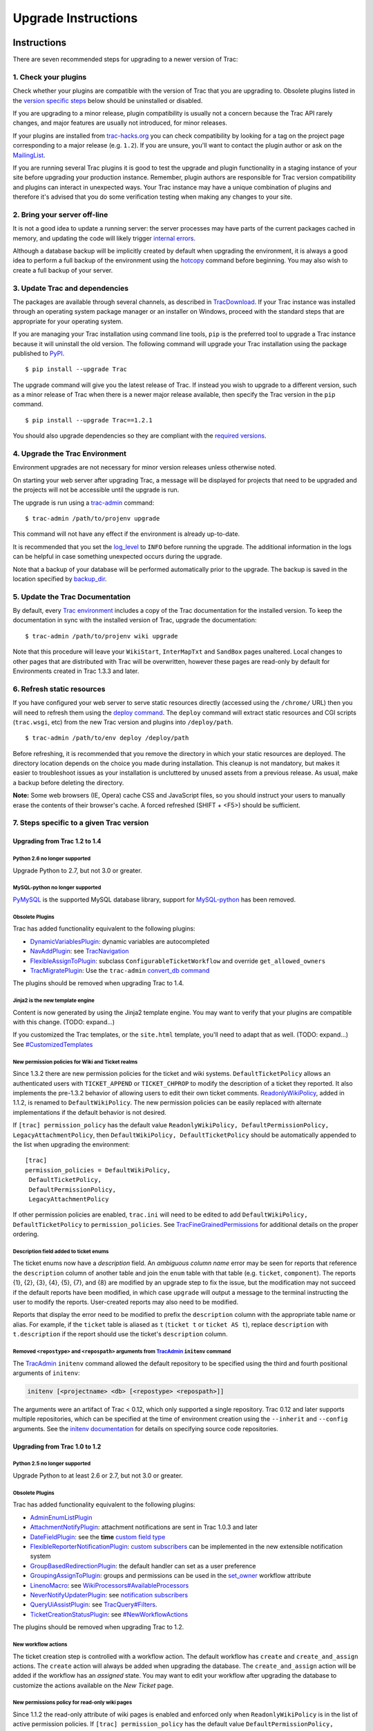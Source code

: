 .. _UpgradeInstructions:

Upgrade Instructions
====================

.. _Instructions:

Instructions
------------

There are seven recommended steps for upgrading to a newer version of
Trac:

.. _a1.Checkyourplugins:

1. Check your plugins
~~~~~~~~~~~~~~~~~~~~~

Check whether your plugins are compatible with the version of Trac that
you are upgrading to. Obsolete plugins listed in the `version specific
steps <https://trac.edgewall.org/wiki/TracUpgrade#VersionSpecificSteps>`__
below should be uninstalled or disabled.

If you are upgrading to a minor release, plugin compatibility is usually
not a concern because the Trac API rarely changes, and major features
are usually not introduced, for minor releases.

If your plugins are installed from
`trac-hacks.org <https://trac-hacks.org>`__ you can check compatibility
by looking for a tag on the project page corresponding to a major
release (e.g. ``1.2``). If you are unsure, you'll want to contact the
plugin author or ask on the
`MailingList <https://trac.edgewall.org/intertrac/MailingList>`__.

If you are running several Trac plugins it is good to test the upgrade
and plugin functionality in a staging instance of your site before
upgrading your production instance. Remember, plugin authors are
responsible for Trac version compatibility and plugins can interact in
unexpected ways. Your Trac instance may have a unique combination of
plugins and therefore it's advised that you do some verification testing
when making any changes to your site.

.. _a2.Bringyourserveroff-line:

2. Bring your server off-line
~~~~~~~~~~~~~~~~~~~~~~~~~~~~~

It is not a good idea to update a running server: the server processes
may have parts of the current packages cached in memory, and updating
the code will likely trigger `internal
errors <https://trac.edgewall.org/wiki/TracUpgrade#ZipImportError>`__.

Although a database backup will be implicitly created by default when
upgrading the environment, it is always a good idea to perform a full
backup of the environment using the
`hotcopy <https://trac.edgewall.org/wiki/TracBackup>`__ command before
beginning. You may also wish to create a full backup of your server.

.. _UpdatetheTracCode:

3. Update Trac and dependencies
~~~~~~~~~~~~~~~~~~~~~~~~~~~~~~~

The packages are available through several channels, as described in
`TracDownload <https://trac.edgewall.org/intertrac/TracDownload>`__. If
your Trac instance was installed through an operating system package
manager or an installer on Windows, proceed with the standard steps that
are appropriate for your operating system.

If you are managing your Trac installation using command line tools,
``pip`` is the preferred tool to upgrade a Trac instance because it will
uninstall the old version. The following command will upgrade your Trac
installation using the package published to
`PyPI <https://pypi.python.org/pypi/Trac>`__.

.. container:: wiki-code

   .. container:: code

      ::

         $ pip install --upgrade Trac

The upgrade command will give you the latest release of Trac. If instead
you wish to upgrade to a different version, such as a minor release of
Trac when there is a newer major release available, then specify the
Trac version in the ``pip`` command.

.. container:: wiki-code

   .. container:: code

      ::

         $ pip install --upgrade Trac==1.2.1

You should also upgrade dependencies so they are compliant with the
`required
versions <https://trac.edgewall.org/wiki/TracInstall#Dependencies>`__.

.. _UpgradetheTracEnvironment:

4. Upgrade the Trac Environment
~~~~~~~~~~~~~~~~~~~~~~~~~~~~~~~

Environment upgrades are not necessary for minor version releases unless
otherwise noted.

On starting your web server after upgrading Trac, a message will be
displayed for projects that need to be upgraded and the projects will
not be accessible until the upgrade is run.

The upgrade is run using a
`trac-admin <https://trac.edgewall.org/wiki/TracAdmin>`__ command:

.. container:: wiki-code

   .. container:: code

      ::

         $ trac-admin /path/to/projenv upgrade

This command will not have any effect if the environment is already
up-to-date.

It is recommended that you set the
`log_level <https://trac.edgewall.org/wiki/TracIni#logging-log_level-option>`__
to ``INFO`` before running the upgrade. The additional information in
the logs can be helpful in case something unexpected occurs during the
upgrade.

Note that a backup of your database will be performed automatically
prior to the upgrade. The backup is saved in the location specified by
`backup_dir <https://trac.edgewall.org/wiki/TracIni#trac-backup_dir-option>`__.

.. _UpdatetheTracDocumentation:

5. Update the Trac Documentation
~~~~~~~~~~~~~~~~~~~~~~~~~~~~~~~~

By default, every `Trac
environment <https://trac.edgewall.org/wiki/TracEnvironment>`__ includes
a copy of the Trac documentation for the installed version. To keep the
documentation in sync with the installed version of Trac, upgrade the
documentation:

.. container:: wiki-code

   .. container:: code

      ::

         $ trac-admin /path/to/projenv wiki upgrade

Note that this procedure will leave your ``WikiStart``, ``InterMapTxt``
and ``SandBox`` pages unaltered. Local changes to other pages that are
distributed with Trac will be overwritten, however these pages are
read-only by default for Environments created in Trac 1.3.3 and later.

.. _a6.Refreshstaticresources:

6. Refresh static resources
~~~~~~~~~~~~~~~~~~~~~~~~~~~

If you have configured your web server to serve static resources
directly (accessed using the ``/chrome/`` URL) then you will need to
refresh them using the `deploy
command <https://trac.edgewall.org/wiki/TracInstall#MappingStaticResources>`__.
The ``deploy`` command will extract static resources and CGI scripts
(``trac.wsgi``, etc) from the new Trac version and plugins into
``/deploy/path``.

.. container:: wiki-code

   .. container:: code

      ::

         $ trac-admin /path/to/env deploy /deploy/path

Before refreshing, it is recommended that you remove the directory in
which your static resources are deployed. The directory location depends
on the choice you made during installation. This cleanup is not
mandatory, but makes it easier to troubleshoot issues as your
installation is uncluttered by unused assets from a previous release. As
usual, make a backup before deleting the directory.

.. container:: wikipage

   **Note:** Some web browsers (IE, Opera) cache CSS and JavaScript
   files, so you should instruct your users to manually erase the
   contents of their browser's cache. A forced refreshed (SHIFT + <F5>)
   should be sufficient.

.. _VersionSpecificSteps:

7. Steps specific to a given Trac version
~~~~~~~~~~~~~~~~~~~~~~~~~~~~~~~~~~~~~~~~~

.. _to1.4:

Upgrading from Trac 1.2 to 1.4
^^^^^^^^^^^^^^^^^^^^^^^^^^^^^^

.. _Python2.6nolongersupported:

Python 2.6 no longer supported
''''''''''''''''''''''''''''''

Upgrade Python to 2.7, but not 3.0 or greater.

.. _MySQL-pythonnolongersupported:

MySQL-python no longer supported
''''''''''''''''''''''''''''''''

`PyMySQL <https://pypi.python.org/pypi/PyMySQL>`__ is the supported
MySQL database library, support for
`MySQL-python <https://pypi.python.org/pypi/MySQL-python>`__ has been
removed.

.. _ObsoletePlugins:

Obsolete Plugins
''''''''''''''''

Trac has added functionality equivalent to the following plugins:

-  `DynamicVariablesPlugin <https://trac-hacks.org/wiki/DynamicVariablesPlugin>`__:
   dynamic variables are autocompleted
-  `NavAddPlugin <https://trac-hacks.org/wiki/NavAddPlugin>`__: see
   `TracNavigation <https://trac.edgewall.org/wiki/TracNavigation>`__
-  `FlexibleAssignToPlugin <https://trac-hacks.org/wiki/FlexibleAssignToPlugin>`__:
   subclass ``ConfigurableTicketWorkflow`` and override
   ``get_allowed_owners``
-  `TracMigratePlugin <https://trac-hacks.org/wiki/TracMigratePlugin>`__:
   Use the ``trac-admin`` `convert_db
   command <https://trac.edgewall.org/wiki/TracAdmin#ChangingDatabaseBackend>`__

The plugins should be removed when upgrading Trac to 1.4.

.. _Jinja2isthenewtemplateengine:

Jinja2 is the new template engine
'''''''''''''''''''''''''''''''''

Content is now generated by using the Jinja2 template engine. You may
want to verify that your plugins are compatible with this change. (TODO:
expand...)

If you customized the Trac templates, or the ``site.html`` template,
you'll need to adapt that as well. (TODO: expand...) See
`#CustomizedTemplates <https://trac.edgewall.org/wiki/TracUpgrade#CustomizedTemplates>`__

.. _NewpermissionpoliciesforWikiandTicketrealms:

New permission policies for Wiki and Ticket realms
''''''''''''''''''''''''''''''''''''''''''''''''''

Since 1.3.2 there are new permission policies for the ticket and wiki
systems. ``DefaultTicketPolicy`` allows an authenticated users with
``TICKET_APPEND`` or ``TICKET_CHPROP`` to modify the description of a
ticket they reported. It also implements the pre-1.3.2 behavior of
allowing users to edit their own ticket comments.
`ReadonlyWikiPolicy <https://trac.edgewall.org/wiki/TracUpgrade#Newpermissionspolicyforread-onlywikipages>`__,
added in 1.1.2, is renamed to ``DefaultWikiPolicy``. The new permission
policies can be easily replaced with alternate implementations if the
default behavior is not desired.

If ``[trac] permission_policy`` has the default value
``ReadonlyWikiPolicy, DefaultPermissionPolicy, LegacyAttachmentPolicy``,
then ``DefaultWikiPolicy, DefaultTicketPolicy`` should be automatically
appended to the list when upgrading the environment:

.. container:: wiki-code

   .. container:: code

      ::

         [trac]
         permission_policies = DefaultWikiPolicy,
          DefaultTicketPolicy,
          DefaultPermissionPolicy,
          LegacyAttachmentPolicy

If other permission policies are enabled, ``trac.ini`` will need to be
edited to add ``DefaultWikiPolicy, DefaultTicketPolicy`` to
``permission_policies``. See
`TracFineGrainedPermissions <https://trac.edgewall.org/wiki/TracFineGrainedPermissions#DefaultWikiPolicyandDefaultTicketPolicy>`__
for additional details on the proper ordering.

.. _enum-description-field:

Description field added to ticket enums
'''''''''''''''''''''''''''''''''''''''

The ticket enums now have a *description* field. An *ambiguous column
name* error may be seen for reports that reference the ``description``
column of another table and join the ``enum`` table with that table
(e.g. ``ticket``, ``component``). The reports {1}, {2}, {3}, {4}, {5},
{7}, and {8} are modified by an upgrade step to fix the issue, but the
modification may not succeed if the default reports have been modified,
in which case ``upgrade`` will output a message to the terminal
instructing the user to modify the reports. User-created reports may
also need to be modified.

Reports that display the error need to be modified to prefix the
``description`` column with the appropriate table name or alias. For
example, if the ``ticket`` table is aliased as ``t`` (``ticket t`` or
``ticket AS t``), replace ``description`` with ``t.description`` if the
report should use the ticket's ``description`` column.

.. _RemovedrepostypeandrepospathargumentsfromTracAdmininitenvcommand:

Removed ``<repostype>`` and ``<repospath>`` arguments from `TracAdmin <https://trac.edgewall.org/wiki/TracAdmin>`__ ``initenv`` command
'''''''''''''''''''''''''''''''''''''''''''''''''''''''''''''''''''''''''''''''''''''''''''''''''''''''''''''''''''''''''''''''''''''''

The `TracAdmin <https://trac.edgewall.org/wiki/TracAdmin>`__ ``initenv``
command allowed the default repository to be specified using the third
and fourth positional arguments of ``initenv``:

.. code:: wiki

   initenv [<projectname> <db> [<repostype> <repospath>]]

The arguments were an artifact of Trac < 0.12, which only supported a
single repository. Trac 0.12 and later supports multiple repositories,
which can be specified at the time of environment creation using the
``--inherit`` and ``--config`` arguments. See the `initenv
documentation <https://trac.edgewall.org/wiki/TracEnvironment#SourceCodeRepository>`__
for details on specifying source code repositories.

.. _to1.2:

Upgrading from Trac 1.0 to 1.2
^^^^^^^^^^^^^^^^^^^^^^^^^^^^^^

.. _Python2.5nolongersupported:

Python 2.5 no longer supported
''''''''''''''''''''''''''''''

Upgrade Python to at least 2.6 or 2.7, but not 3.0 or greater.

.. _ObsoletePlugins1:

Obsolete Plugins
''''''''''''''''

Trac has added functionality equivalent to the following plugins:

-  `AdminEnumListPlugin <https://trac-hacks.org/wiki/AdminEnumListPlugin>`__
-  `AttachmentNotifyPlugin <https://trac-hacks.org/wiki/AttachmentNotifyPlugin>`__:
   attachment notifications are sent in Trac 1.0.3 and later
-  `DateFieldPlugin <https://trac-hacks.org/wiki/DateFieldPlugin>`__:
   see the **time** `custom field
   type <https://trac.edgewall.org/wiki/TracTicketsCustomFields#AvailableFieldTypesandOptions>`__
-  `FlexibleReporterNotificationPlugin <https://trac-hacks.org/wiki/FlexibleReporterNotificationPlugin>`__:
   `custom
   subscribers <https://trac.edgewall.org/intertrac/CookBook/Notification/Subscriptions>`__
   can be implemented in the new extensible notification system
-  `GroupBasedRedirectionPlugin <https://trac-hacks.org/wiki/GroupBasedRedirectionPlugin>`__:
   the default handler can set as a user preference
-  `GroupingAssignToPlugin <https://trac-hacks.org/wiki/GroupingAssignToPlugin>`__:
   groups and permissions can be used in the
   `set_owner <https://trac.edgewall.org/wiki/TracWorkflow#BasicTicketWorkflowCustomization>`__
   workflow attribute
-  `LinenoMacro <https://trac-hacks.org/wiki/LinenoMacro>`__: see
   `WikiProcessors#AvailableProcessors <https://trac.edgewall.org/wiki/WikiProcessors#AvailableProcessors>`__
-  `NeverNotifyUpdaterPlugin <https://trac-hacks.org/wiki/NeverNotifyUpdaterPlugin>`__:
   see `notification
   subscribers <https://trac.edgewall.org/wiki/TracNotification#notification-subscriber-section>`__
-  `QueryUiAssistPlugin <https://trac-hacks.org/wiki/QueryUiAssistPlugin>`__:
   see
   `TracQuery#Filters <https://trac.edgewall.org/wiki/TracQuery#Filters>`__.
-  `TicketCreationStatusPlugin <https://trac-hacks.org/wiki/TicketCreationStatusPlugin>`__:
   see
   `#NewWorkflowActions <https://trac.edgewall.org/wiki/TracUpgrade#NewWorkflowActions>`__

The plugins should be removed when upgrading Trac to 1.2.

.. _NewWorkflowActions:

New workflow actions
''''''''''''''''''''

The ticket creation step is controlled with a workflow action. The
default workflow has ``create`` and ``create_and_assign`` actions. The
``create`` action will always be added when upgrading the database. The
``create_and_assign`` action will be added if the workflow has an
*assigned* state. You may want to edit your workflow after upgrading the
database to customize the actions available on the *New Ticket* page.

.. _Newpermissionspolicyforread-onlywikipages:

New permissions policy for read-only wiki pages
'''''''''''''''''''''''''''''''''''''''''''''''

Since 1.1.2 the read-only attribute of wiki pages is enabled and
enforced only when ``ReadonlyWikiPolicy`` is in the list of active
permission policies. If ``[trac] permission_policy`` has the default
value ``DefaultPermissionPolicy, LegacyAttachmentPolicy``, then
``ReadonlyWikiPolicy`` should be automatically appended to the list when
upgrading the environment:

.. container:: wiki-code

   .. container:: code

      ::

         [trac]
         permission_policies = ReadonlyWikiPolicy,
          DefaultPermissionPolicy,
          LegacyAttachmentPolicy

If other permission policies are enabled, ``trac.ini`` will need to have
``ReadonlyWikiPolicy`` appended to the list of active
``permission_policies``. See
`TracFineGrainedPermissions#ReadonlyWikiPolicy <https://trac.edgewall.org/wiki/TracFineGrainedPermissions#ReadonlyWikiPolicy>`__
for additional details on the proper ordering.

.. _to1.0:

Upgrading from Trac 0.12 to Trac 1.0
^^^^^^^^^^^^^^^^^^^^^^^^^^^^^^^^^^^^

.. _Python2.4nolongersupported:

Python 2.4 no longer supported
''''''''''''''''''''''''''''''

Upgrade Python to at least 2.5, but not 3.0.

.. _ObsoletePlugins2:

Obsolete Plugins
''''''''''''''''

Trac has added functionality equivalent to the following plugins:

-  `AnchorMacro <https://trac-hacks.org/wiki/AnchorMacro>`__
-  `BatchModifyPlugin <https://trac-hacks.org/wiki/BatchModifyPlugin>`__
-  `GitPlugin <https://trac-hacks.org/wiki/GitPlugin>`__
-  `OverrideEditPlugin <https://trac-hacks.org/wiki/OverrideEditPlugin>`__
-  `ProgressMeterMacro <https://trac-hacks.org/wiki/ProgressMeterMacro>`__

The plugins should be removed when upgrading Trac to 1.0.

.. _Subversioncomponentsnotenabledbydefaultfornewinstallations:

Subversion components not enabled by default for new installations
''''''''''''''''''''''''''''''''''''''''''''''''''''''''''''''''''

The Trac components for Subversion support are no longer enabled by
default. To enable the svn support, you need to make sure the
``tracopt.versioncontrol.svn`` components are enabled, for example by
setting the following in the
`TracIni <https://trac.edgewall.org/wiki/TracIni>`__:

.. container:: wiki-code

   .. container:: code

      ::

         [components]
         tracopt.versioncontrol.svn.* = enabled

The upgrade procedure should take care of this and change the
`TracIni <https://trac.edgewall.org/wiki/TracIni>`__ appropriately,
unless you already had the svn components explicitly disabled.

.. _AttachmentsMigrated:

Attachments migrated to new location
''''''''''''''''''''''''''''''''''''

Another step in the automatic upgrade will change the way the
attachments are stored. There have been reports that the attachment
migration `sometimes
fails <https://trac.edgewall.org/wiki/TracUpgrade#AttachmentsNotMigrated>`__,
so it's extra important that you `backup your
environment <https://trac.edgewall.org/wiki/TracBackup>`__.

In case the ``attachments`` directory contains some files which are
*not* attachments, the last step of the migration to the new layout will
not be completed: the deletion of the now unused ``attachments``
directory can't be done if there are still files and folders in it. You
may ignore this error, but better to move them elsewhere and remove the
``attachments`` directory manually. The attachments themselves are now
all located in your environment below the ``files/attachments``
directory.

.. _Behaviorofticketdefault_ownerchanged:

Behavior of ``[ticket] default_owner`` changed
''''''''''''''''''''''''''''''''''''''''''''''

Prior to 1.0, the owner field of new tickets always defaulted to
``[ticket] default_owner`` when the value was not empty. If the value
was empty, the owner field defaulted to to the Component's owner. In 1.0
and later, the ``default_owner`` must be set to ``< default >`` to make
new tickets default to the Component's owner. This change allows the
``default_owner`` to be set to an empty value if no default owner is
desired.

.. _OlderVersions:

Upgrading from older versions of Trac
^^^^^^^^^^^^^^^^^^^^^^^^^^^^^^^^^^^^^

For upgrades from versions older than Trac 0.12, refer first to
`TracUpgrade for
0.12 <https://trac.edgewall.org/intertrac/wiki%3A0.12/TracUpgrade%23SpecificVersions>`__.

For upgrades from versions older than Trac 0.10, refer first to
`TracUpgrade for
0.10 <https://trac.edgewall.org/intertrac/wiki%3A0.10/TracUpgrade%23SpecificVersions>`__.

.. _KnownIssues:

Known Issues
------------

.. _CustomizedTemplates:

Customized Templates
~~~~~~~~~~~~~~~~~~~~

Trac supports customization of its templates by placing copies of the
templates in the ``<env>/templates`` folder of your
`environment <https://trac.edgewall.org/wiki/TracEnvironment>`__ or in a
common location specified in the
`inherit.templates_dir <https://trac.edgewall.org/wiki/TracIni#GlobalConfiguration>`__
configuration setting. If you choose to customize the templates, be
aware that you will need to repeat your changes on a copy of the new
templates when you upgrade to a new release of Trac (even a minor one),
as the templates will evolve. So keep a diff around.

The preferred way to perform
`TracInterfaceCustomization <https://trac.edgewall.org/wiki/TracInterfaceCustomization>`__
is a custom plugin doing client-side JavaScript transformation of the
generated output, as this is more robust in case of changes: we usually
won't modify an element ``id`` or change its CSS ``class``, and if we
have to do so, this will be documented in the
`TracDev/ApiChanges <https://trac.edgewall.org/intertrac/TracDev/ApiChanges>`__
pages.

.. _ZipImportError:

ZipImportError
~~~~~~~~~~~~~~

Due to internal caching of zipped packages, whenever the content of the
packages change on disk, the in-memory zip index will no longer match
and you'll get irrecoverable ZipImportError errors. Better to anticipate
and bring your server down for maintenance before upgrading. See
`#7014 <https://trac.edgewall.org/intertrac/%237014>`__ for details.

.. _WikiUpgrade:

Wiki Upgrade
~~~~~~~~~~~~

``trac-admin`` will not delete or remove default wiki pages that were
present in a previous version but are no longer in the new version.

.. _Parentdir:

Parent dir
~~~~~~~~~~

If you use a Trac parent env configuration and one of the plugins in one
child does not work, none of the children will work.

.. _AttachmentsNotMigrated:

Attachments not migrated
~~~~~~~~~~~~~~~~~~~~~~~~

There have been reports that attachments are not
`migrated <https://trac.edgewall.org/wiki/TracUpgrade#AttachmentsMigrated>`__
when upgrading to Trac 1.0 or later. The cause of the issue has not yet
been found. If you encounter this issue, see `the
FAQ <https://trac.edgewall.org/wiki/TracFaq#Q:Attachmentsaremissingafterupgrade>`__
for a workaround and please report your findings to
`#11370 <https://trac.edgewall.org/intertrac/%2311370>`__.

.. _Relatedtopics:

Related topics
--------------

.. _UpgradingPython:

Upgrading Python
~~~~~~~~~~~~~~~~

Upgrading Python to a newer version will require reinstallation of
Python packages: Trac itself of course, but also
`dependencies <https://trac.edgewall.org/wiki/TracInstall#Dependencies>`__.
If you are using Subversion, you'll need to upgrade the `Python bindings
for SVN <https://trac.edgewall.org/intertrac/TracSubversion>`__.

--------------

See also: `TracGuide <https://trac.edgewall.org/wiki/TracGuide>`__,
`TracInstall <https://trac.edgewall.org/wiki/TracInstall>`__

